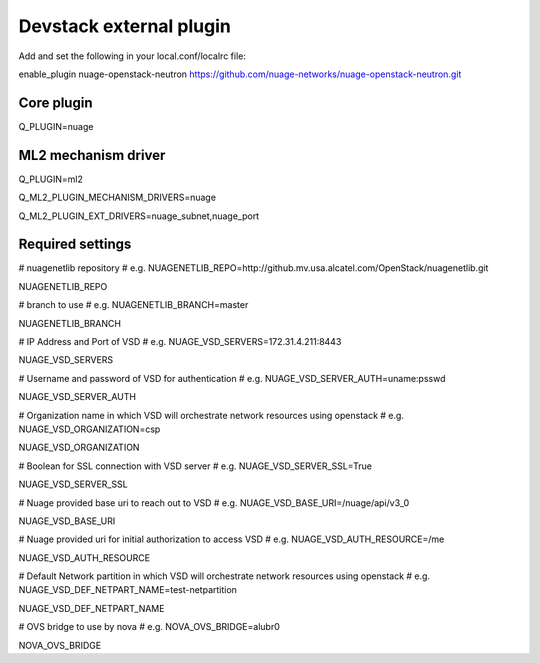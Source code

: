 ========================
Devstack external plugin
========================

Add and set the following in your local.conf/localrc file:


enable_plugin nuage-openstack-neutron https://github.com/nuage-networks/nuage-openstack-neutron.git

Core plugin
-----------

Q_PLUGIN=nuage

ML2 mechanism driver
--------------------
Q_PLUGIN=ml2

Q_ML2_PLUGIN_MECHANISM_DRIVERS=nuage

Q_ML2_PLUGIN_EXT_DRIVERS=nuage_subnet,nuage_port

Required settings
-----------------

# nuagenetlib repository
# e.g. NUAGENETLIB_REPO=http://github.mv.usa.alcatel.com/OpenStack/nuagenetlib.git

NUAGENETLIB_REPO


# branch to use
# e.g. NUAGENETLIB_BRANCH=master

NUAGENETLIB_BRANCH


# IP Address and Port of VSD
# e.g. NUAGE_VSD_SERVERS=172.31.4.211:8443

NUAGE_VSD_SERVERS


# Username and password of VSD for authentication
# e.g. NUAGE_VSD_SERVER_AUTH=uname:psswd

NUAGE_VSD_SERVER_AUTH


# Organization name in which VSD will orchestrate network resources using openstack
# e.g. NUAGE_VSD_ORGANIZATION=csp

NUAGE_VSD_ORGANIZATION


# Boolean for SSL connection with VSD server
# e.g. NUAGE_VSD_SERVER_SSL=True

NUAGE_VSD_SERVER_SSL


# Nuage provided base uri to reach out to VSD
# e.g. NUAGE_VSD_BASE_URI=/nuage/api/v3_0

NUAGE_VSD_BASE_URI


# Nuage provided uri for initial authorization to access VSD
# e.g. NUAGE_VSD_AUTH_RESOURCE=/me

NUAGE_VSD_AUTH_RESOURCE


# Default Network partition in which VSD will orchestrate network resources using openstack
# e.g. NUAGE_VSD_DEF_NETPART_NAME=test-netpartition

NUAGE_VSD_DEF_NETPART_NAME


# OVS bridge to use by nova
# e.g. NOVA_OVS_BRIDGE=alubr0

NOVA_OVS_BRIDGE

